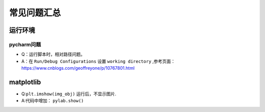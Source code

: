 ==================
常见问题汇总
==================

运行环境
######################

pycharm问题
***************************

- Q：运行脚本时，相对路径问题。
- A：在 ``Run/Debug Configurations`` 设置 ``working directory`` ,参考页面： https://www.cnblogs.com/geoffreyone/p/10767801.html

matplotlib
######################

- Q:``plt.imshow(img_obj)`` 运行后，不显示图片.
- A:代码中增加： ``pylab.show()``